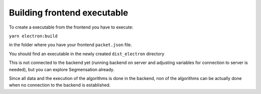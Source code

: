 Building frontend executable
========

To create a executable from the frontend you have to execute:

``yarn electron:build``

in the folder where you have your frontend ``packet.json`` file.

You should find an executable in the newly created ``dist_electron`` directory

.. image:: https://github.com/Segmensation/segmensation-rtd/blob/d3ae55f592593e2fa868a0b3a050fd943f7c9e3b/docs/source/img/build_dir_for_exe.png?raw=true
   :alt: building App
   :align: center

This is not connected to the backend yet (running backend on server and adjusting variables for connection to server is needed),
but you can explore Segmensation already.

Since all data and the execution of the algorithms is done in the backend, non of the algorithms can be actually done when no connection to the backend is established.